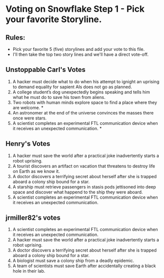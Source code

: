 * Voting on Snowflake Step 1 - Pick your favorite Storyline. 

** Rules:
- Pick your favorite 5 (five) storylines and add your vote to this file. 
- I'll then take the top two story lines and we'll have a direct vote-off. 


** Unstoppable Carl's Votes
1. A hacker must decide what to do when his attempt to ignight an uprising to demand equality for sapient AIs does not go as planned.
2. A college student’s dog unexpectedly begins speaking and tells him what he must do to save his town from aliens.
3. Two robots with human minds explore space to find a place where they are welcome. *
4. An astronomer at the end of the universe convinces the masses there once were stars.
5. A scientist completes an experimental FTL communication device when it receives an unexpected communication. *

** Henry's Votes
1. A hacker must save the world after a practical joke inadvertently starts a robot uprising.
2. A tourist discovers an artifact on vacation that threatens to destroy life on Earth as we know it.
3. A doctor discovers a terrifying secret about herself after she is trapped aboard a colony ship bound for a star.
4. A starship must retrieve passengers in stasis pods jettisoned into deep space and discover what happend to the ship they were aboard.
5. A scientist completes an experimental FTL communication device when it receives an unexpected communication. 

** jrmiller82's votes
1. A scientist completes an experimental FTL communication device when it receives an unexpected communication. 
2. A hacker must save the world after a practical joke inadvertently starts a robot uprising.
3. A doctor discovers a terrifying secret about herself after she is trapped aboard a colony ship bound for a star.
4. A biologist must save a colony ship from a deadly epidemic.
5. A team of scientists must save Earth after accidentally creating a black hole in their lab. 

